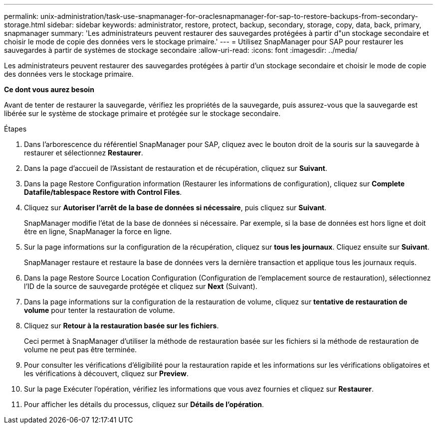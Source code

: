 ---
permalink: unix-administration/task-use-snapmanager-for-oraclesnapmanager-for-sap-to-restore-backups-from-secondary-storage.html 
sidebar: sidebar 
keywords: administrator, restore, protect, backup, secondary, storage, copy, data, back, primary, snapmanager 
summary: 'Les administrateurs peuvent restaurer des sauvegardes protégées à partir d"un stockage secondaire et choisir le mode de copie des données vers le stockage primaire.' 
---
= Utilisez SnapManager pour SAP pour restaurer les sauvegardes à partir de systèmes de stockage secondaire
:allow-uri-read: 
:icons: font
:imagesdir: ../media/


[role="lead"]
Les administrateurs peuvent restaurer des sauvegardes protégées à partir d'un stockage secondaire et choisir le mode de copie des données vers le stockage primaire.

*Ce dont vous aurez besoin*

Avant de tenter de restaurer la sauvegarde, vérifiez les propriétés de la sauvegarde, puis assurez-vous que la sauvegarde est libérée sur le système de stockage primaire et protégée sur le stockage secondaire.

.Étapes
. Dans l'arborescence du référentiel SnapManager pour SAP, cliquez avec le bouton droit de la souris sur la sauvegarde à restaurer et sélectionnez *Restaurer*.
. Dans la page d'accueil de l'Assistant de restauration et de récupération, cliquez sur *Suivant*.
. Dans la page Restore Configuration information (Restaurer les informations de configuration), cliquez sur *Complete Datafile/tablespace Restore with Control Files*.
. Cliquez sur *Autoriser l'arrêt de la base de données si nécessaire*, puis cliquez sur *Suivant*.
+
SnapManager modifie l'état de la base de données si nécessaire. Par exemple, si la base de données est hors ligne et doit être en ligne, SnapManager la force en ligne.

. Sur la page informations sur la configuration de la récupération, cliquez sur *tous les journaux*. Cliquez ensuite sur *Suivant*.
+
SnapManager restaure et restaure la base de données vers la dernière transaction et applique tous les journaux requis.

. Dans la page Restore Source Location Configuration (Configuration de l'emplacement source de restauration), sélectionnez l'ID de la source de sauvegarde protégée et cliquez sur *Next* (Suivant).
. Dans la page informations sur la configuration de la restauration de volume, cliquez sur *tentative de restauration de volume* pour tenter la restauration de volume.
. Cliquez sur *Retour à la restauration basée sur les fichiers*.
+
Ceci permet à SnapManager d'utiliser la méthode de restauration basée sur les fichiers si la méthode de restauration de volume ne peut pas être terminée.

. Pour consulter les vérifications d'éligibilité pour la restauration rapide et les informations sur les vérifications obligatoires et les vérifications à découvert, cliquez sur *Preview*.
. Sur la page Exécuter l'opération, vérifiez les informations que vous avez fournies et cliquez sur *Restaurer*.
. Pour afficher les détails du processus, cliquez sur *Détails de l'opération*.

